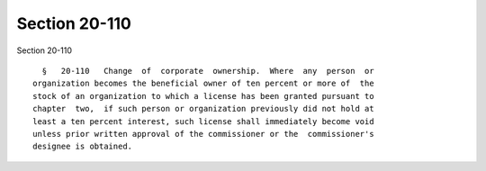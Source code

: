 Section 20-110
==============

Section 20-110 ::    
        
     
        §   20-110   Change  of  corporate  ownership.  Where  any  person  or
      organization becomes the beneficial owner of ten percent or more of  the
      stock of an organization to which a license has been granted pursuant to
      chapter  two,  if such person or organization previously did not hold at
      least a ten percent interest, such license shall immediately become void
      unless prior written approval of the commissioner or the  commissioner's
      designee is obtained.
    
    
    
    
    
    
    